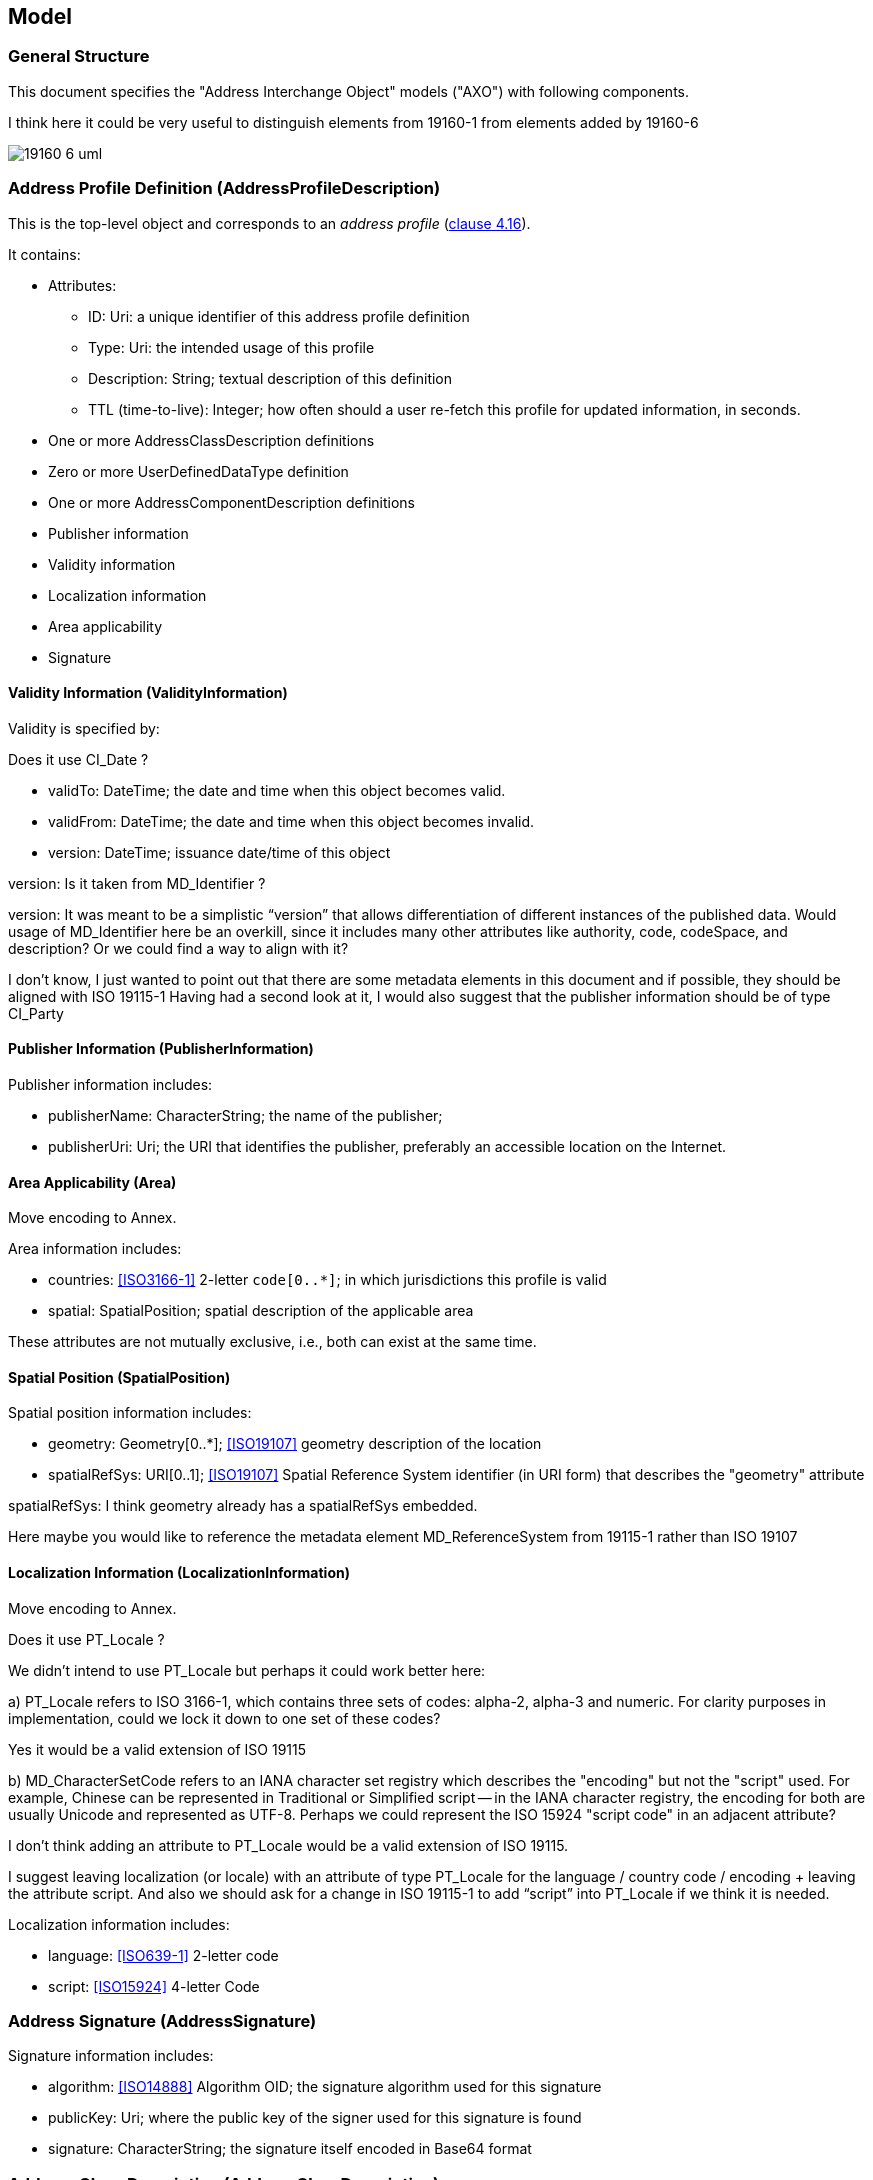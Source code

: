 
== Model

=== General Structure

This document specifies the "Address Interchange Object" models ("AXO")
with following components.

[source=Stephane Garcia]
****
I think here it could be very useful to distinguish elements from
19160-1 from elements added by 19160-6
****

image::images/19160-6-uml.png[]

[[clause_address_profile_definition]]
=== Address Profile Definition (AddressProfileDescription)

This is the top-level object and corresponds to an _address profile_
(<<ISO191601,clause 4.16>>).

It contains:

* Attributes:

** ID: Uri: a unique identifier of this address profile definition

** Type: Uri: the intended usage of this profile

** Description: String; textual description of this definition

** TTL (time-to-live): Integer; how often should a user re-fetch this
profile for updated information, in seconds.

* One or more AddressClassDescription definitions

* Zero or more UserDefinedDataType definition

* One or more AddressComponentDescription definitions

* Publisher information

* Validity information

* Localization information

* Area applicability

* Signature


==== Validity Information (ValidityInformation)

Validity is specified by:

[source=Stephane Garcia]
****
Does it use CI_Date ?
****

* validTo: DateTime; the date and time when this object becomes valid.

* validFrom: DateTime; the date and time when this object becomes invalid.

* version: DateTime; issuance date/time of this object

[source=Stephane Garcia]
****
version: Is it taken from MD_Identifier ?
****

[source=Ronald Tse]
****
version:
It was meant to be a simplistic “version” that allows differentiation of different instances of the published data. Would usage of MD_Identifier here be an overkill, since it includes many other attributes like authority, code, codeSpace, and description? Or we could find a way to align with it?
****

[source=Stephane Garcia]
****
I don’t know, I just wanted to point out that there are some metadata elements in this document and if possible, they should be aligned with ISO 19115-1
Having had a second look at it, I would also suggest that the publisher information should be of type CI_Party
****


==== Publisher Information (PublisherInformation)

Publisher information includes:

* publisherName: CharacterString; the name of the publisher;

* publisherUri: Uri; the URI that identifies the publisher, preferably
an accessible location on the Internet.

==== Area Applicability (Area)

[source=Serena Coetzee]
****
Move encoding to Annex.
****

Area information includes:

* countries: <<ISO3166-1>> 2-letter `code[0..*]`; in which
jurisdictions this profile is valid

* spatial: SpatialPosition; spatial description of the applicable area

These attributes are not mutually exclusive, i.e., both can exist at
the same time.

==== Spatial Position (SpatialPosition)
Spatial position information includes:

* geometry: Geometry[0..*]; <<ISO19107>> geometry description of the
location

* spatialRefSys: URI[0..1]; <<ISO19107>> Spatial Reference System
identifier (in URI form) that describes the "geometry" attribute

[source=Stephane Garcia]
****
spatialRefSys: I think geometry already has a spatialRefSys embedded.

Here maybe you would like to reference the metadata element
MD_ReferenceSystem from 19115-1 rather than ISO 19107
****

==== Localization Information (LocalizationInformation)

[source=Serena Coetzee]
****
Move encoding to Annex.
****

[source=Stephane Garcia]
****
Does it use PT_Locale ?
****

[source=Ronald Tse]
****
We didn't intend to use PT_Locale but perhaps it could work better here:

a) PT_Locale refers to ISO 3166-1, which contains three sets of codes:
alpha-2, alpha-3 and numeric. For clarity purposes in implementation,
could we lock it down to one set of these codes?

Yes it would be a valid extension of ISO 19115

b) MD_CharacterSetCode refers to an IANA character set registry which describes the "encoding" but not the "script" used. For example, Chinese can be represented in Traditional or Simplified script -- in the IANA character registry, the encoding for both are usually Unicode and represented as UTF-8. Perhaps we could represent the ISO 15924 "script code" in an adjacent attribute?

I don't think adding an attribute to PT_Locale would be a valid extension of ISO 19115.

I suggest leaving localization (or locale) with an attribute of type PT_Locale for the language / country code / encoding + leaving the attribute script.
And also we should ask for a change in ISO 19115-1 to add “script” into PT_Locale if we think it is needed.

****

Localization information includes:

* language: <<ISO639-1>> 2-letter code
* script: <<ISO15924>> 4-letter Code

=== Address Signature (AddressSignature)

Signature information includes:

* algorithm: <<ISO14888>> Algorithm OID; the signature algorithm used
for this signature

* publicKey: Uri; where the public key of the signer used for this
signature is found

* signature: CharacterString; the signature itself encoded in Base64
format

=== Address Class Description (AddressClassDescription)

AddressClassDescription corresponds to the `addressClass` specified in
<<ISO191601>>.

An AddressClassDescription contains:

* Attributes: ID, Description

* One or more AddressComponentDescription

* One DisplayTemplate

* One InputTemplate

=== Data Types

==== Primitive Data Types

Primitive data types are defined in <<ISO19103>>, including:

* CharacterString
* DateTime, Date, Time
* Number, Integer, Decimal, Real
* Vector
* Boolean

==== User Defined Data Types

TODO: How to define a user defined data type?

[source=Stephane Garcia]
****
Does MD_DatatypeCode help ?
****

User defined data types are defined within the profile that utilizes
them. A user defined data type can be composed of multiple primitive
data types, and constraints can be set on them.

* coreType: AddressComponentDataType

* constraints: DataTypeConstraints

==== Data Type Constraints

Constraints that can be set depend on the underlying data type. For
example, the maximum number of Post Office Box numbers.

[source=Stephane Garcia]
****
Constraints: Will there be a constraint codelist or is this free text.
And if so, why not use OCL?
****

* Number types support "maxValue" and "minValue".
* The "CharacterString" data type supports "maxLength" and "minLength".
* TODO: More

As a constraint, it is also possible to provide a fixed list of
accepted values to this type, such as the number of states in a country
or districts in a city.

=== Address Component Description (AddressComponentDescription)

AddressComponentDescription corresponds to the addressComponent defined
in <<ISO191601>>.

* Attributes: key, description

* dataType: AddressComponentDataType; one or more

[[clause_address_instance]]
=== Address Instance (AddressInstance)

An instance of an address that conforms to an address profile, it contains:

* profileId: Uri

* components: AddressComponentInstance one to many

* signature: AddressSignature

* cap: AddressCapability

* spatialPosition: SpatialPosition; spatial location information of an
address instance

* validity: ValidityInformaion; validity period of an address instance

=== Address Component Instance (AddressComponentInstance)

An instance of an address component that belongs to an AddressInstance,
it contains:

* type: CharacterString; the name of the AddressComponentDescription it
conforms to

* values: DataTypeInstance; the values of an AddressComponentDataType,
depending on the type this may be one or multiple values.

=== Address Capability (AddressCapability)

A flag tagged on an AddressInstance to mark that it has fulfilled
certain criteria:

* capability: Uri; what capability has this instance fulfilled

* signature: AddressSignature; to ensure that the capability is marked
by someone that is trusted for verification of this capability

[[clause_address_display_template]]
=== Address Display Template (AddressDisplayTemplate)

TODO: This section should be filled in.

A show template indicates how an address instance belonging to an
addressClass should be shown to a user. This will be based on a subset
of PADTL and may contain further extensions.

This may be performed using SVG for its layout capabilities.

The resulting language should fulfil these criteria:

* Simple to use and easy to understand

* Not verbose like XML

* Allows flexible formatting, such as hiding certain lines when there
is not enough space

* Can be specified by the profile authority, as well as by the address
owner ("my address should be shown this way").

Each DisplayTemplate should also provide an example for display
purposes (e.g., Help section).

DisplayTemplates should support RTL languages as well as horizontal and
vertical layouts.

<<clause_address_input_template>>
=== Address Input Template (AddressInputTemplate)

This section shows how an Input Form can be rendered according to the
addressClass requirements. It should be assumed that users will not
often be able to enter an address thoroughly in the correct, detailed
structure. Therefore, the form should be easy to understand and take
into account that easy addressClass switching is important.

An application that adheres to this document may find that it is
easiest for the user to first select the appropriate addressClass, then
allowing users to (or automatically) add necessary components as they
type.

A sample input should be provided for illustration purposes.

InputTemplates should support right-to-left languages as well as
horizontal and vertical layouts.

This section has to be completed.
